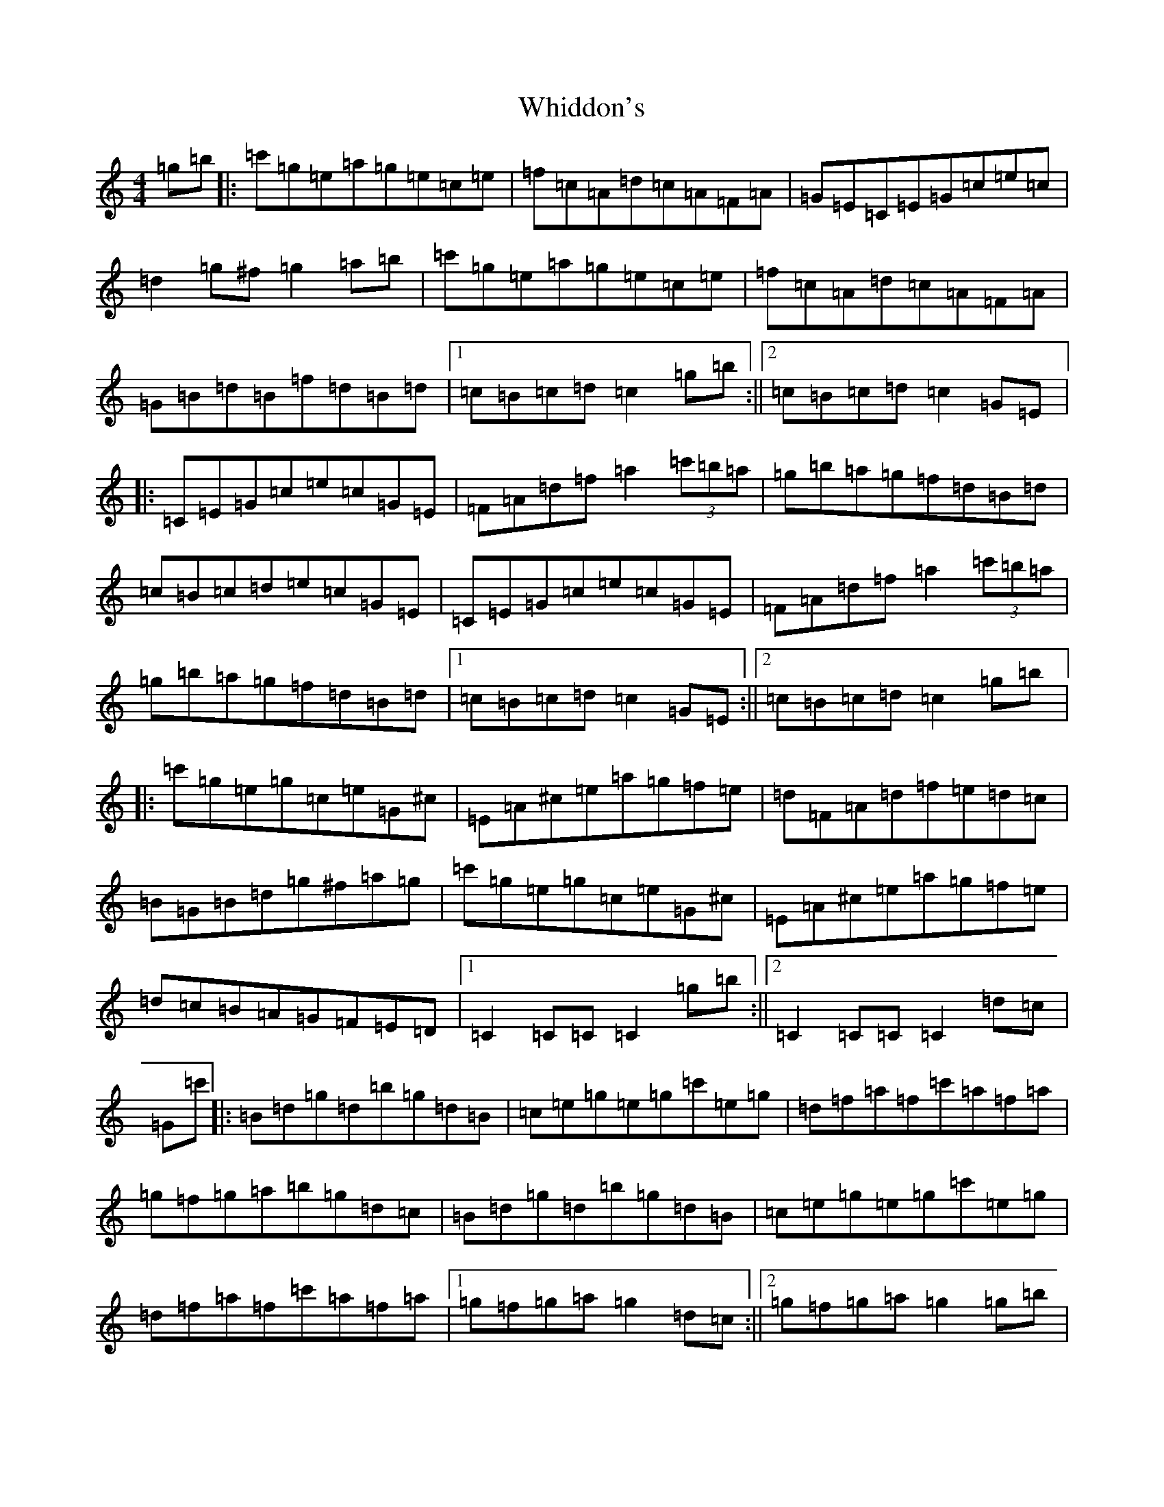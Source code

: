 X: 19286
T: Whiddon's
S: https://thesession.org/tunes/13469#setting23777
R: reel
M:4/4
L:1/8
K: C Major
=g=b|:=c'=g=e=a=g=e=c=e|=f=c=A=d=c=A=F=A|=G=E=C=E=G=c=e=c|=d2=g^f=g2=a=b|=c'=g=e=a=g=e=c=e|=f=c=A=d=c=A=F=A|=G=B=d=B=f=d=B=d|1=c=B=c=d=c2=g=b:||2=c=B=c=d=c2=G=E|:=C=E=G=c=e=c=G=E|=F=A=d=f=a2(3=c'=b=a|=g=b=a=g=f=d=B=d|=c=B=c=d=e=c=G=E|=C=E=G=c=e=c=G=E|=F=A=d=f=a2(3=c'=b=a|=g=b=a=g=f=d=B=d|1=c=B=c=d=c2=G=E:||2=c=B=c=d=c2=g=b|:=c'=g=e=g=c=e=G^c|=E=A^c=e=a=g=f=e|=d=F=A=d=f=e=d=c|=B=G=B=d=g^f=a=g|=c'=g=e=g=c=e=G^c|=E=A^c=e=a=g=f=e|=d=c=B=A=G=F=E=D|1=C2=C=C=C2=g=b:||2=C2=C=C=C2=d=c|=G=c'|:=B=d=g=d=b=g=d=B|=c=e=g=e=g=c'=e=g|=d=f=a=f=c'=a=f=a|=g=f=g=a=b=g=d=c|=B=d=g=d=b=g=d=B|=c=e=g=e=g=c'=e=g|=d=f=a=f=c'=a=f=a|1=g=f=g=a=g2=d=c:||2=g=f=g=a=g2=g=b|=c=c'|:=c'=g=e=a=g=e=c=e|=f=c=A=d=c=A=F=A|=G=E=C=E=G=c=e=c|=d2=g^f=g2=a=b|=c'=g=e=a=g=e=c=e|=f=c=A=d=c=A=F=A|=G=B=d=B=f=d=B=d|1=c=B=c=d=c2=g=b:||2=c2z2=C2z2|